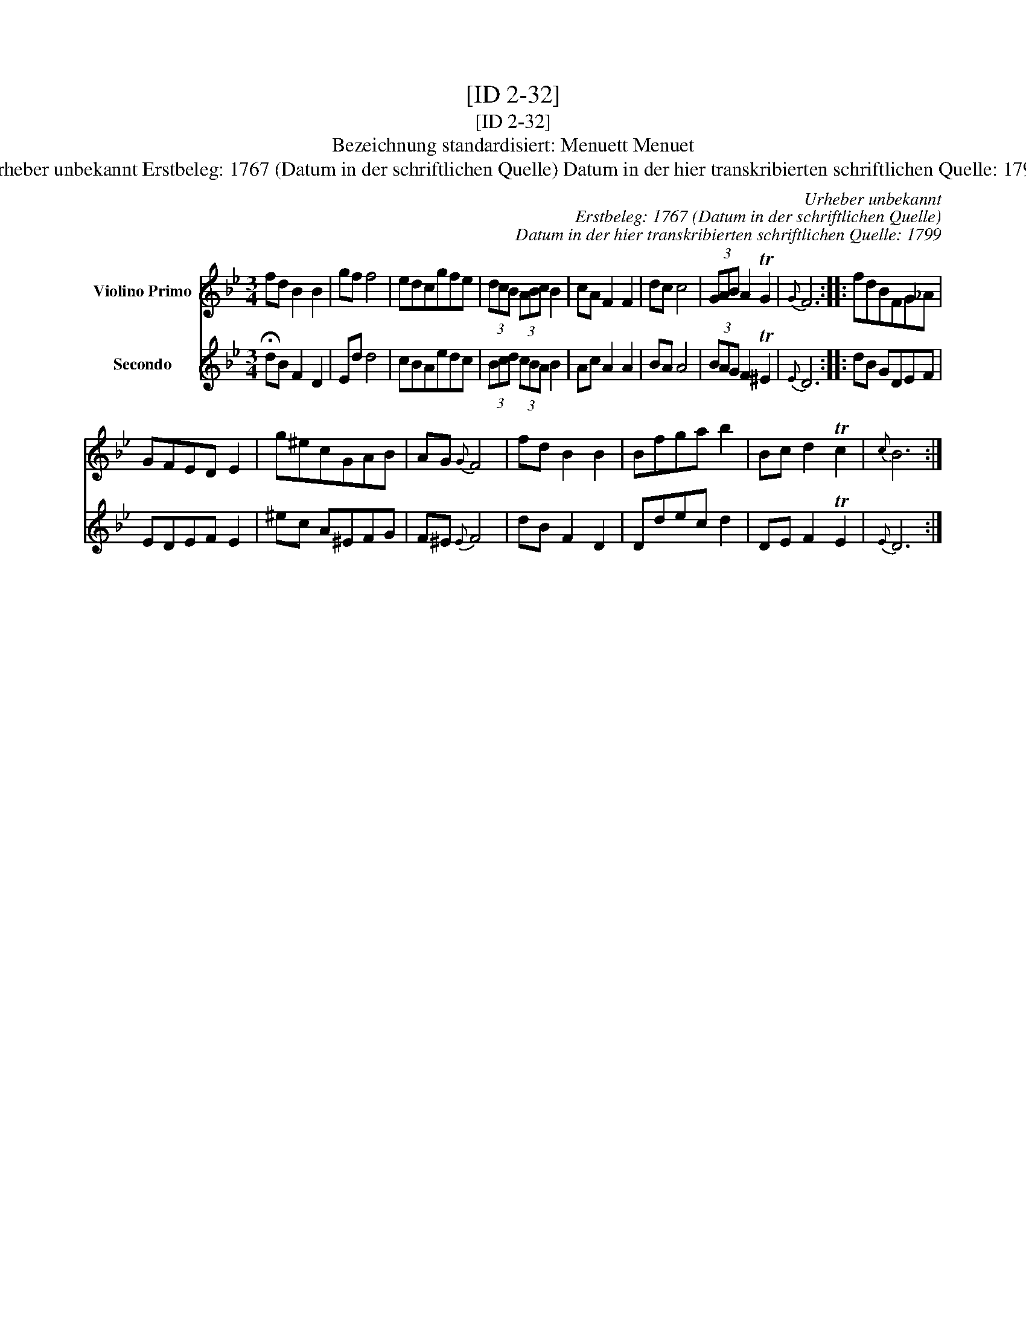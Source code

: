 X:1
T:[ID 2-32]
T:[ID 2-32]
T:Bezeichnung standardisiert: Menuett Menuet
T:Urheber unbekannt Erstbeleg: 1767 (Datum in der schriftlichen Quelle) Datum in der hier transkribierten schriftlichen Quelle: 1799
C:Urheber unbekannt
C:Erstbeleg: 1767 (Datum in der schriftlichen Quelle)
C:Datum in der hier transkribierten schriftlichen Quelle: 1799
%%score 1 2
L:1/8
M:3/4
K:Bb
V:1 treble nm="Violino Primo"
V:2 treble nm="Secondo"
V:1
 fd B2 B2 | gf f4 | edcgfe | (3dcB (3ABc B2 | cA F2 F2 | dc c4 | (3GAB A2 TG2 |{G} F6 :: fdBFG_A | %9
 GFED E2 | g^ecGAB | AG{G} F4 | fd B2 B2 | Bfga b2 | Bc d2 Tc2 |{c} B6 :| %16
V:2
 !fermata!dB F2 D2 | Ed d4 | cBAedc | (3Bcd (3cBA B2 | Ac A2 A2 | BA A4 | (3BAG F2 T^E2 |{E} D6 :: %8
 dB GDEF | EDEF E2 | ^ec A^EFG | F^E{E} F4 | dB F2 D2 | Ddec d2 | DE F2 TE2 |{E} D6 :| %16

